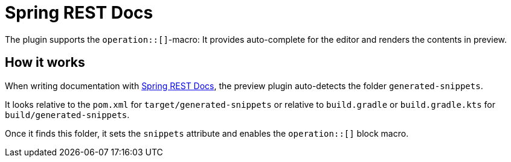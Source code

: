 = Spring REST Docs
:description: The plugin supports the operation::[]-macro: It provides auto-complete for the editor and renders the contents in preview.

The plugin supports the `operation::[]`-macro: It provides auto-complete for the editor and renders the contents in preview.

== How it works

When writing documentation with https://docs.spring.io/spring-restdocs/docs/current/reference/html5/[Spring REST Docs], the preview plugin auto-detects the folder `generated-snippets`.

It looks relative to the `pom.xml` for `target/generated-snippets` or relative to `build.gradle` or `build.gradle.kts` for `build/generated-snippets`.

Once it finds this folder, it sets the `snippets` attribute and enables the `+++operation::[]+++` block macro.

